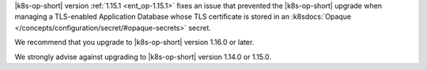 |k8s-op-short| version :ref:`1.15.1 <ent_op-1.15.1>` fixes an issue 
that prevented the |k8s-op-short| upgrade when managing a 
TLS-enabled Application Database whose TLS certificate is stored in an 
:k8sdocs:`Opaque </concepts/configuration/secret/#opaque-secrets>` 
secret.

We recommend that you upgrade to |k8s-op-short| version 1.16.0 
or later.

We strongly advise against upgrading to |k8s-op-short| version 1.14.0 
or 1.15.0.
